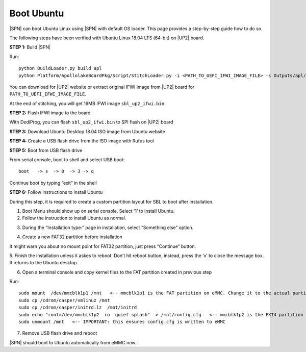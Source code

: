 .. _boot-ubuntu:

Boot Ubuntu
------------

|SPN| can boot Ubuntu Linux using |SPN| with default OS loader. This page provides a step-by-step guide how to do so.

The following steps have been verified with Ubuntu Linux 18.04 LTS (64-bit) on |UP2| board.


**STEP 1:** Build |SPN|

Run::

  python BuildLoader.py build apl
  python Platform/ApollolakeBoardPkg/Script/StitchLoader.py -i <PATH_TO_UEFI_IFWI_IMAGE_FILE> -s Outputs/apl/Stitch_Components.zip -o sbl_up2_ifwi.bin -p 0xAA00000E

You can download for |UP2| website or extract original IFWI image from |UP2| board for ``PATH_TO_UEFI_IFWI_IMAGE_FILE``.

At the end of stitching, you will get 16MB IFWI image ``sbl_up2_ifwi.bin``.


**STEP 2:** Flash IFWI image to the board

With DediProg, you can flash ``sbl_up2_ifwi.bin`` to SPI flash on |UP2| board


**STEP 3:** Download Ubuntu Desktop 18.04 ISO image from Ubuntu website

**STEP 4:** Create a USB flash drive from the ISO image with Rufus tool

**STEP 5:** Boot from USB flash drive

From serial console, boot to shell and select USB boot::

  boot   -> s  -> 0  -> 3 -> q

Continue boot by typing “exit” in the shell

**STEP 6:** Follow instructions to install Ubuntu

During this step, it is required to create a custom partition layout for SBL to boot after installation.

1. Boot Menu should show up on serial console.  Select ‘1’ to install Ubuntu.

2. Follow the instruction to install Ubuntu as normal.

.. image:: /images/sbl_ubuntu_1.png
         :width: 600
         :alt: Install Ubuntu 1 of 5

3. During the “Installation type:” page in installation, select “Something else” option.

.. image:: /images/sbl_ubuntu_2.png
         :width: 600
         :alt: Install Ubuntu 2 of 5

4. Create a new FAT32 partition before installation

.. image:: /images/sbl_ubuntu_3.png
         :width: 600
         :alt: Install Ubuntu 3 of 5


It might warn you about no mount point for FAT32 partition, just press “Continue” button.

.. image:: /images/sbl_ubuntu_4.png
         :width: 600
         :alt: Install Ubuntu 4 of 5

5. Finish the installation unless it askes to reboot. Don’t hit reboot button, instead, press 
the ‘x’ to close the message box.  It returns to the Ubuntu desktop.

.. image:: /images/sbl_ubuntu_5.png
         :width: 600
         :alt: Install Ubuntu 5 of 5


6. Open a terminal console and copy kernel files to the FAT partition created in previous step

Run::

    sudo mount  /dev/mmcblk1p1 /mnt   <-- mmcblk1p1 is the FAT partition on eMMC. Change it to the actual partition name in your board
    sudo cp /cdrom/casper/vmlinuz /mnt
    sudo cp /cdrom/casper/initrd.lz  /mnt/initrd
    sudo echo "root=/dev/mmcblk1p2  ro  quiet splash"  > /mnt/config.cfg   <-- mmcblk1p2 is the EXT4 partition on eMMC.  Change it to the actual partition name on your board
    sudo unmount /mnt   <-- IMPORTANT: this ensures config.cfg is written to eMMC


7. Remove USB flash drive and reboot

|SPN| should boot to Ubuntu automatically from eMMC now.


